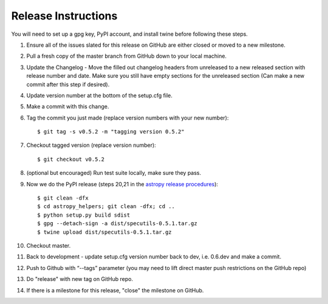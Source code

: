 .. highlight:: shell

====================
Release Instructions
====================

You will need to set up a gpg key, PyPI account, and install twine before
following these steps.

1. Ensure all of the issues slated for this release on GitHub are either closed or moved to a new milestone.
2. Pull a fresh copy of the master branch from GitHub down to your local machine.
3. Update the Changelog - Move the filled out changelog headers from unreleased to a new released section with release number and date.
   Make sure you still have empty sections for the unreleased section (Can make a new commit after this step if desired).
4. Update version number at the bottom of the setup.cfg file.
5. Make a commit with this change.
6. Tag the commit you just made (replace version numbers with your new number)::

    $ git tag -s v0.5.2 -m "tagging version 0.5.2"

7. Checkout tagged version (replace version number)::

    $ git checkout v0.5.2

8. (optional but encouraged) Run test suite locally, make sure they pass.
9. Now we do the PyPI release (steps 20,21 in the `astropy release procedures <http://docs.astropy.org/en/stable/development/releasing.html>`_)::

    $ git clean -dfx
    $ cd astropy_helpers; git clean -dfx; cd ..
    $ python setup.py build sdist
    $ gpg --detach-sign -a dist/specutils-0.5.1.tar.gz
    $ twine upload dist/specutils-0.5.1.tar.gz

10. Checkout master.
11. Back to development - update setup.cfg version number back to dev, i.e. 0.6.dev and make a commit.
12. Push to Github with  “--tags” parameter (you may need to lift direct master push restrictions on the GitHub repo)
13. Do "release" with new tag on GitHub repo.
14. If there is a milestone for this release, "close" the milestone on GitHub.
